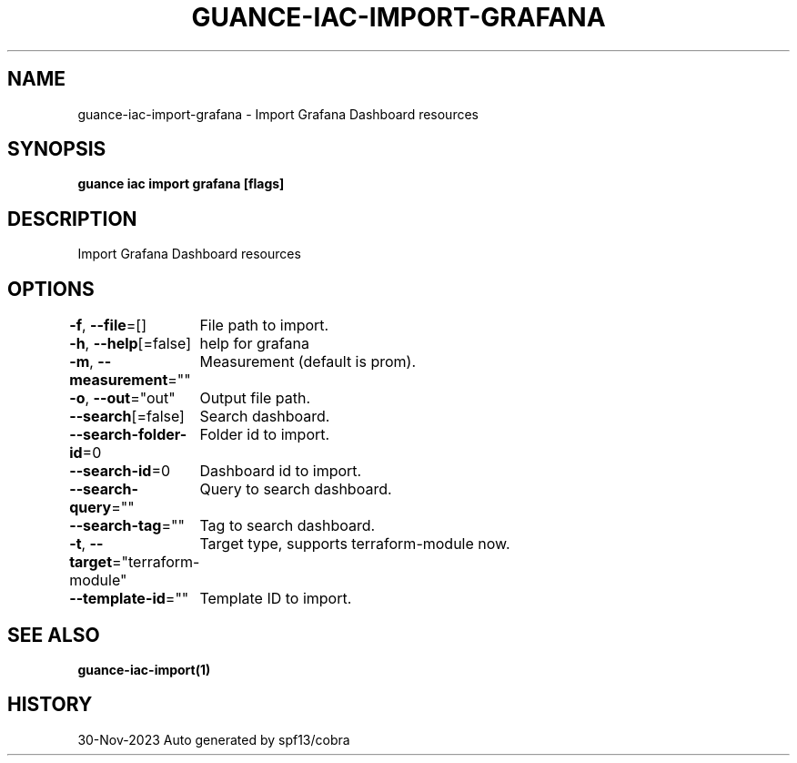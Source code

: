 .nh
.TH "GUANCE-IAC-IMPORT-GRAFANA" "1" "Nov 2023" "Auto generated by spf13/cobra" ""

.SH NAME
.PP
guance-iac-import-grafana - Import Grafana Dashboard resources


.SH SYNOPSIS
.PP
\fBguance iac import grafana [flags]\fP


.SH DESCRIPTION
.PP
Import Grafana Dashboard resources


.SH OPTIONS
.PP
\fB-f\fP, \fB--file\fP=[]
	File path to import.

.PP
\fB-h\fP, \fB--help\fP[=false]
	help for grafana

.PP
\fB-m\fP, \fB--measurement\fP=""
	Measurement (default is prom).

.PP
\fB-o\fP, \fB--out\fP="out"
	Output file path.

.PP
\fB--search\fP[=false]
	Search dashboard.

.PP
\fB--search-folder-id\fP=0
	Folder id to import.

.PP
\fB--search-id\fP=0
	Dashboard id to import.

.PP
\fB--search-query\fP=""
	Query to search dashboard.

.PP
\fB--search-tag\fP=""
	Tag to search dashboard.

.PP
\fB-t\fP, \fB--target\fP="terraform-module"
	Target type, supports terraform-module now.

.PP
\fB--template-id\fP=""
	Template ID to import.


.SH SEE ALSO
.PP
\fBguance-iac-import(1)\fP


.SH HISTORY
.PP
30-Nov-2023 Auto generated by spf13/cobra
